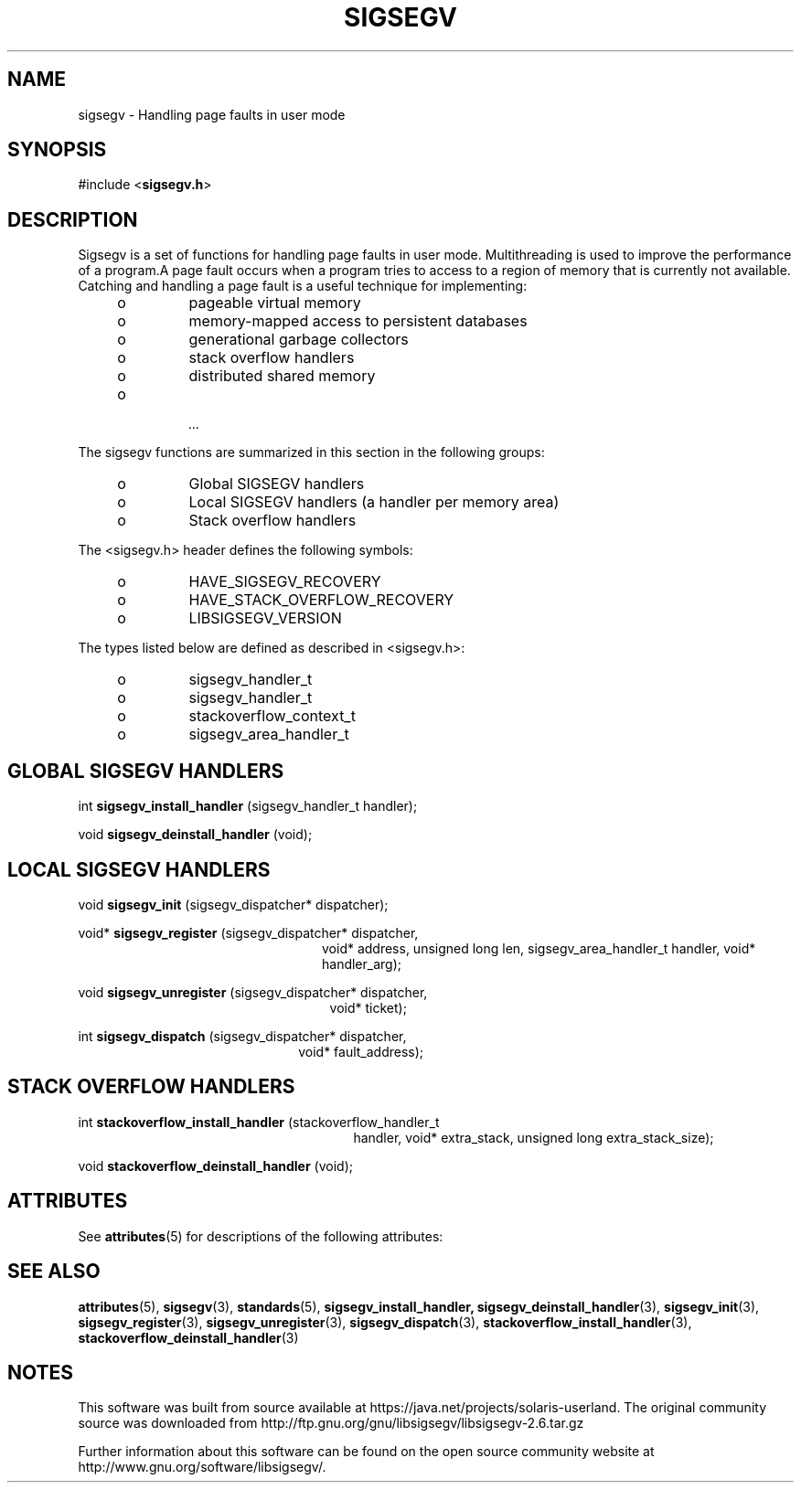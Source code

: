 '\" te
.\"

.\"
.\" Copyright (c) 2009, 2011, Oracle and/or its affiliates. All rights reserved.
.\"
.\"
.TH SIGSEGV 3 "13 Jan 2009" "SunOS 5.11"
.SH NAME
sigsegv  \-  Handling page faults in user mode
.sp
.SH SYNOPSIS
.sp
#include <\fBsigsegv.h\fR>
.sp
.SH DESCRIPTION
.sp
.LP
Sigsegv is a set of functions for handling page faults in user mode. Multithreading is used to improve the performance of a program.A page fault occurs when a program tries to access to a region of memory that is currently not available. Catching and handling a page fault is a useful technique for implementing:
.RS +4
.TP
.ie t \(bu
.el o
pageable virtual memory
.RE
.RS +4
.TP
.ie t \(bu
.el o
memory-mapped access to persistent databases
.RE
.RS +4
.TP
.ie t \(bu
.el o
generational garbage collectors
.RE
.RS +4
.TP
.ie t \(bu
.el o
stack overflow handlers
.RE
.RS +4
.TP
.ie t \(bu
.el o
distributed shared memory
.RE
.RS +4
.TP
.ie t \(bu
.el o
 ...
.RE
.sp
.LP  
The sigsegv functions are summarized in this section in the following
groups:
.sp
.RS +4
.TP
.ie t \(bu
.el o  
Global SIGSEGV handlers
.RE
.RS +4
.TP
.ie t \(bu
.el o
Local SIGSEGV handlers (a handler per memory area)
.RE
.RS +4
.TP
.ie t \(bu
.el o
Stack overflow handlers
.RE
.sp
.LP
The <sigsegv.h> header defines the following symbols:
.sp
.RS +4
.TP
.ie t \(bu
.el o
HAVE_SIGSEGV_RECOVERY
.RE
.RS +4
.TP
.ie t \(bu
.el o
HAVE_STACK_OVERFLOW_RECOVERY
.RE
.RS +4
.TP
.ie t \(bu
.el o
LIBSIGSEGV_VERSION
.RE
.sp
.LP
The types listed below are defined as described in <sigsegv.h>:
.RS +4
.TP
.ie t \(bu
.el o
sigsegv_handler_t
.RE
.RS +4
.TP
.ie t \(bu
.el o
sigsegv_handler_t
.RE
.RS +4
.TP
.ie t \(bu
.el o
stackoverflow_context_t
.RE
.RS +4
.TP
.ie t \(bu
.el o
sigsegv_area_handler_t
.RE
.sp
.SH GLOBAL SIGSEGV HANDLERS
.sp
int \fBsigsegv_install_handler\fR (sigsegv_handler_t handler);
.sp
void \fBsigsegv_deinstall_handler\fR (void);
.sp
.SH LOCAL SIGSEGV HANDLERS
.sp
void \fBsigsegv_init\fR (sigsegv_dispatcher* dispatcher);
.sp
void* \fBsigsegv_register\fR (sigsegv_dispatcher* dispatcher,
.RS +24
void* address, unsigned long len, 
sigsegv_area_handler_t handler,
void* handler_arg);
.RE
.sp
void \fBsigsegv_unregister\fR (sigsegv_dispatcher* dispatcher, 
.RS +25
void* ticket);
.RE
.sp
int \fBsigsegv_dispatch\fR (sigsegv_dispatcher* dispatcher, 
.RS +22
void* fault_address);
.RE
.sp
.SH STACK OVERFLOW HANDLERS
.sp
int \fBstackoverflow_install_handler\fR (stackoverflow_handler_t
.RS +27
handler, void* extra_stack,
unsigned long extra_stack_size);
.RE
.sp
void \fBstackoverflow_deinstall_handler\fR (void);
.sp

.\" Oracle has added the ARC stability level to this manual page
.SH ATTRIBUTES
See
.BR attributes (5)
for descriptions of the following attributes:
.sp
.TS
box;
cbp-1 | cbp-1
l | l .
ATTRIBUTE TYPE	ATTRIBUTE VALUE 
=
Availability	library/libsigsegv
=
Stability	Uncommitted
.TE 
.PP
.SH SEE ALSO
.sp
.LP
\fBattributes\fR(5), \fBsigsegv\fR(3), \fBstandards\fR(5), \fBsigsegv_install_handler, \fBsigsegv_deinstall_handler\fR(3), \fBsigsegv_init\fR(3), \fBsigsegv_register\fR(3), \fBsigsegv_unregister\fR(3), \fBsigsegv_dispatch\fR(3), \fBstackoverflow_install_handler\fR(3), \fBstackoverflow_deinstall_handler\fR(3)


.SH NOTES

.\" Oracle has added source availability information to this manual page
This software was built from source available at https://java.net/projects/solaris-userland.  The original community source was downloaded from  http://ftp.gnu.org/gnu/libsigsegv/libsigsegv-2.6.tar.gz

Further information about this software can be found on the open source community website at http://www.gnu.org/software/libsigsegv/.
